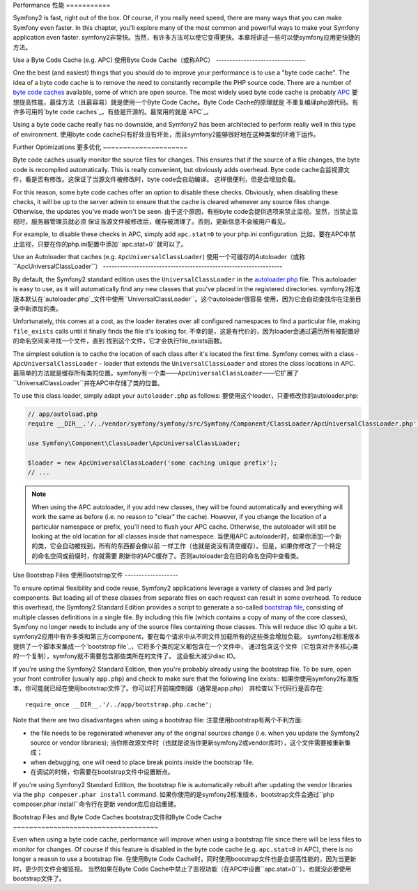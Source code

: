 .. index::
   single: Tests

Performance
性能
===========

Symfony2 is fast, right out of the box. Of course, if you really need speed,
there are many ways that you can make Symfony even faster. In this chapter,
you'll explore many of the most common and powerful ways to make your Symfony
application even faster.
symfony2非常快。当然，有许多方法可以使它变得更快。本章将讲述一些可以使symfony应用更快捷的方法。

.. index::
   single: Performance; Byte code cache

Use a Byte Code Cache (e.g. APC)
使用Byte Code Cache（或称APC）
--------------------------------

One the best (and easiest) things that you should do to improve your performance
is to use a "byte code cache". The idea of a byte code cache is to remove
the need to constantly recompile the PHP source code. There are a number of
`byte code caches`_ available, some of which are open source. The most widely
used byte code cache is probably `APC`_
要想提高性能，最佳方法（且最容易）就是使用一个Byte Code Cache。Byte Code Cache的原理就是
不重复编译php源代码。有许多可用的`byte code caches`_，有些是开源的。最常用的就是`APC`_。

Using a byte code cache really has no downside, and Symfony2 has been architected
to perform really well in this type of environment.
使用byte code cache只有好处没有坏处，而且symfony2能够很好地在这种类型的环境下运作。

Further Optimizations
更多优化
~~~~~~~~~~~~~~~~~~~~~

Byte code caches usually monitor the source files for changes. This ensures
that if the source of a file changes, the byte code is recompiled automatically.
This is really convenient, but obviously adds overhead.
Byte code cache会监视源文件，看是否有修改。这保证了当源文件被修改时，byte code会自动编译。
这样很便利，但是会增加负载。

For this reason, some byte code caches offer an option to disable these checks.
Obviously, when disabling these checks, it will be up to the server admin
to ensure that the cache is cleared whenever any source files change. Otherwise,
the updates you've made won't be seen.
由于这个原因，有些byte code会提供选项来禁止监视。显然，当禁止监视时，服务器管理员就必须
保证当源文件被修改后，缓存被清理了。否则，更新信息不会被用户看见。

For example, to disable these checks in APC, simply add ``apc.stat=0`` to
your php.ini configuration.
比如，要在APC中禁止监视，只要在你的php.ini配置中添加``apc.stat=0``就可以了。

.. index::
   single: Performance; Autoloader

Use an Autoloader that caches (e.g. ``ApcUniversalClassLoader``)
使用一个可缓存的Autoloader（或称``ApcUniversalClassLoader``）
----------------------------------------------------------------

By default, the Symfony2 standard edition uses the ``UniversalClassLoader``
in the `autoloader.php`_ file. This autoloader is easy to use, as it will
automatically find any new classes that you've placed in the registered
directories.
symfony2标准版本默认在`autoloader.php`_文件中使用``UniversalClassLoader``。这个autoloader很容易
使用，因为它会自动查找你在注册目录中新添加的类。

Unfortunately, this comes at a cost, as the loader iterates over all configured
namespaces to find a particular file, making ``file_exists`` calls until it
finally finds the file it's looking for.
不幸的是，这是有代价的，因为loader会通过遍历所有被配置好的命名空间来寻找一个文件，直到
找到这个文件，它才会执行file_exists函数。

The simplest solution is to cache the location of each class after it's located
the first time. Symfony comes with a class - ``ApcUniversalClassLoader`` -
loader that extends the ``UniversalClassLoader`` and stores the class locations
in APC.
最简单的方法就是缓存所有类的位置。symfony有一个类——``ApcUniversalClassLoader``——它扩展了
``UniversalClassLoader``并在APC中存储了类的位置。

To use this class loader, simply adapt your ``autoloader.php`` as follows:
要使用这个loader，只要修改你的autoloader.php:

.. code-block:: php

    // app/autoload.php
    require __DIR__.'/../vendor/symfony/symfony/src/Symfony/Component/ClassLoader/ApcUniversalClassLoader.php';

    use Symfony\Component\ClassLoader\ApcUniversalClassLoader;

    $loader = new ApcUniversalClassLoader('some caching unique prefix');
    // ...

.. note::

    When using the APC autoloader, if you add new classes, they will be found
    automatically and everything will work the same as before (i.e. no
    reason to "clear" the cache). However, if you change the location of a
    particular namespace or prefix, you'll need to flush your APC cache. Otherwise,
    the autoloader will still be looking at the old location for all classes
    inside that namespace.
    当使用APC autoloader时，如果你添加一个新的类，它会自动被找到，所有的东西都会像以前
    一样工作（也就是说没有清空缓存）。但是，如果你修改了一个特定的命名空间或前缀时，你就需要
    刷新你的APC缓存了。否则autoloader会在旧的命名空间中查看类。

.. index::
   single: Performance; Bootstrap files

Use Bootstrap Files
使用Bootstrap文件
-------------------

To ensure optimal flexibility and code reuse, Symfony2 applications leverage
a variety of classes and 3rd party components. But loading all of these classes
from separate files on each request can result in some overhead. To reduce
this overhead, the Symfony2 Standard Edition provides a script to generate
a so-called `bootstrap file`_, consisting of multiple classes definitions
in a single file. By including this file (which contains a copy of many of
the core classes), Symfony no longer needs to include any of the source files
containing those classes. This will reduce disc IO quite a bit.
symfony2应用中有许多类和第三方component，要在每个请求中从不同文件加载所有的这些类会增加负载。
symfony2标准版本提供了一个脚本来集成一个`bootstrap file`_，它将多个类的定义都包含在一个文件中，
通过包含这个文件（它包含对许多核心类的一个复制），symfony就不需要包含那些类所在的文件了。
这会极大减少disc IO。

If you're using the Symfony2 Standard Edition, then you're probably already
using the bootstrap file. To be sure, open your front controller (usually
``app.php``) and check to make sure that the following line exists::
如果你使用symfony2标准版本，你可能就已经在使用bootstrap文件了。你可以打开前端控制器（通常是app.php）
并检查以下代码行是否存在::

    require_once __DIR__.'/../app/bootstrap.php.cache';

Note that there are two disadvantages when using a bootstrap file:
注意使用bootstrap有两个不利方面:

* the file needs to be regenerated whenever any of the original sources change
  (i.e. when you update the Symfony2 source or vendor libraries);
  当你修改源文件时（也就是说当你更新symfony2或vendor库时），这个文件需要被重新集成；

* when debugging, one will need to place break points inside the bootstrap file.
* 在调试的时候，你需要在bootstrap文件中设置断点。

If you're using Symfony2 Standard Edition, the bootstrap file is automatically
rebuilt after updating the vendor libraries via the ``php composer.phar install``
command.
如果你使用的是symfony2标准版本，bootstrap文件会通过``php composer.phar install``命令行在更新
vendor库后自动重建。

Bootstrap Files and Byte Code Caches
bootstrap文件和Byte Code Cache
~~~~~~~~~~~~~~~~~~~~~~~~~~~~~~~~~~~~

Even when using a byte code cache, performance will improve when using a bootstrap
file since there will be less files to monitor for changes. Of course if this
feature is disabled in the byte code cache (e.g. ``apc.stat=0`` in APC), there
is no longer a reason to use a bootstrap file.
在使用Byte Code Cache时，同时使用bootstrap文件也是会提高性能的，因为当更新时，更少的文件会被监视。
当然如果在Byte Code Cache中禁止了监视功能（在APC中设置``apc.stat=0``），也就没必要使用bootstrap文件了。

.. _`byte code caches`: http://en.wikipedia.org/wiki/List_of_PHP_accelerators
.. _`APC`: http://php.net/manual/en/book.apc.php
.. _`autoloader.php`: https://github.com/symfony/symfony-standard/blob/master/app/autoload.php
.. _`bootstrap file`: https://github.com/sensio/SensioDistributionBundle/blob/master/Composer/ScriptHandler.php
